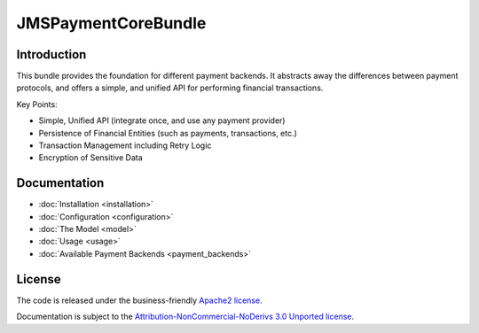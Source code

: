 JMSPaymentCoreBundle
====================

Introduction
------------
This bundle provides the foundation for different payment backends.
It abstracts away the differences between payment protocols, and offers a
simple, and unified API for performing financial transactions.

Key Points:

- Simple, Unified API (integrate once, and use any payment provider)
- Persistence of Financial Entities (such as payments, transactions, etc.)
- Transaction Management including Retry Logic
- Encryption of Sensitive Data

Documentation
-------------

.. toctree ::
    :hidden:

    installation
    configuration
    model
    usage
    events
    plugins
    payment_backends

- :doc:`Installation <installation>`
- :doc:`Configuration <configuration>`
- :doc:`The Model <model>`
- :doc:`Usage <usage>`
- :doc:`Available Payment Backends <payment_backends>`

License
-------

The code is released under the business-friendly `Apache2 license`_.

Documentation is subject to the `Attribution-NonCommercial-NoDerivs 3.0 Unported
license`_.

.. _Apache2 license: http://www.apache.org/licenses/LICENSE-2.0.html
.. _Attribution-NonCommercial-NoDerivs 3.0 Unported license: http://creativecommons.org/licenses/by-nc-nd/3.0/

